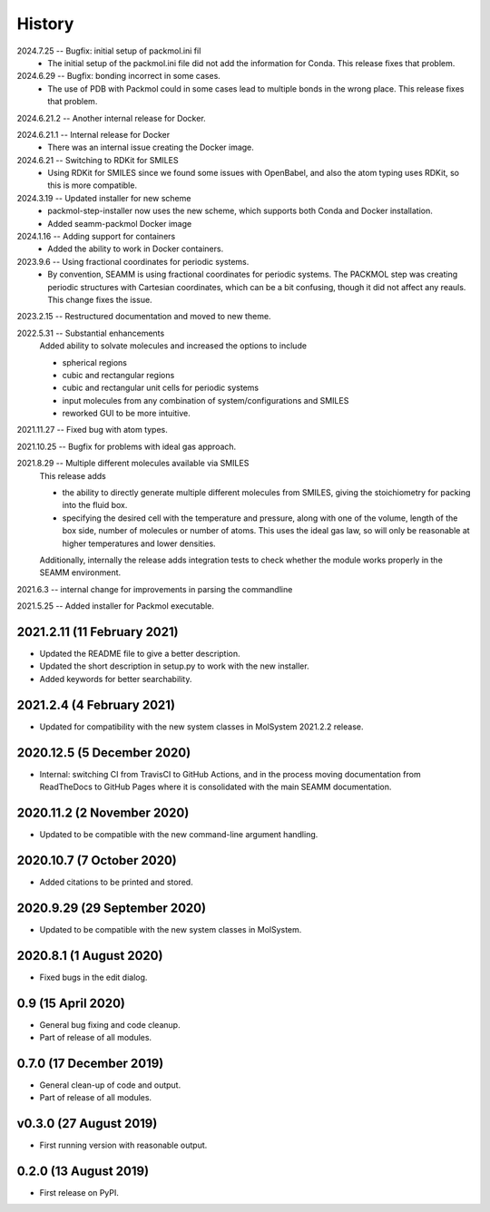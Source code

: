 =======
History
=======
2024.7.25 -- Bugfix: initial setup of packmol.ini fil
    * The initial setup of the packmol.ini file did not add the information for
      Conda. This release fixes that problem.
      
2024.6.29 -- Bugfix: bonding incorrect in some cases.
    * The use of PDB with Packmol could in some cases lead to multiple bonds in the
      wrong place. This release fixes that problem.
      
2024.6.21.2 -- Another internal release for Docker.

2024.6.21.1 -- Internal release for Docker
    * There was an internal issue creating the Docker image.
      
2024.6.21 -- Switching to RDKit for SMILES
    * Using RDKit for SMILES since we found some issues with OpenBabel, and also the
      atom typing uses RDKit, so this is more compatible.
      
2024.3.19 -- Updated installer for new scheme
    * packmol-step-installer now uses the new scheme, which supports both Conda and
      Docker installation.
    * Added seamm-packmol Docker image

2024.1.16 -- Adding support for containers
    * Added the ability to work in Docker containers.
      
2023.9.6 -- Using fractional coordinates for periodic systems.
    * By convention, SEAMM is using fractional coordinates for periodic systems. The
      PACKMOL step was creating periodic structures with Cartesian coordinates, which
      can be a bit confusing, though it did not affect any reauls. This change fixes the
      issue. 
      
2023.2.15 -- Restructured documentation and moved to new theme.

2022.5.31 -- Substantial enhancements
    Added ability to solvate molecules and increased the options to include

    * spherical regions
    * cubic and rectangular regions
    * cubic and rectangular unit cells for periodic systems
    * input molecules from any combination of system/configurations and SMILES
    * reworked GUI to be more intuitive.

2021.11.27 -- Fixed bug with atom types.

2021.10.25 -- Bugfix for problems with ideal gas approach.

2021.8.29 -- Multiple different molecules available via SMILES
   This release adds

   * the ability to directly generate multiple different molecules from SMILES, giving
     the stoichiometry for packing into the fluid box.
   * specifying the desired cell with the temperature and pressure, along with one of
     the volume, length of the box side, number of molecules or number of atoms. This
     uses the ideal gas law, so will only be reasonable at higher temperatures and lower
     densities. 

   Additionally, internally the release adds integration tests to check whether the module works properly in the SEAMM environment.

2021.6.3 -- internal change for improvements in parsing the commandline

2021.5.25 -- Added installer for Packmol executable.

2021.2.11 (11 February 2021)
----------------------------

* Updated the README file to give a better description.
* Updated the short description in setup.py to work with the new installer.
* Added keywords for better searchability.

2021.2.4 (4 February 2021)
--------------------------

* Updated for compatibility with the new system classes in MolSystem
  2021.2.2 release.

2020.12.5 (5 December 2020)
---------------------------

* Internal: switching CI from TravisCI to GitHub Actions, and in the
  process moving documentation from ReadTheDocs to GitHub Pages where
  it is consolidated with the main SEAMM documentation.

2020.11.2 (2 November 2020)
---------------------------

* Updated to be compatible with the new command-line argument
  handling.

2020.10.7 (7 October 2020)
----------------------------

* Added citations to be printed and stored.

2020.9.29 (29 September 2020)
-----------------------------

* Updated to be compatible with the new system classes in MolSystem.

2020.8.1 (1 August 2020)
------------------------

* Fixed bugs in the edit dialog.

0.9 (15 April 2020)
-------------------

* General bug fixing and code cleanup.
* Part of release of all modules.

0.7.0 (17 December 2019)
------------------------

* General clean-up of code and output.
* Part of release of all modules.

v0.3.0 (27 August 2019)
-----------------------

* First running version with reasonable output.

0.2.0 (13 August 2019)
----------------------

* First release on PyPI.
